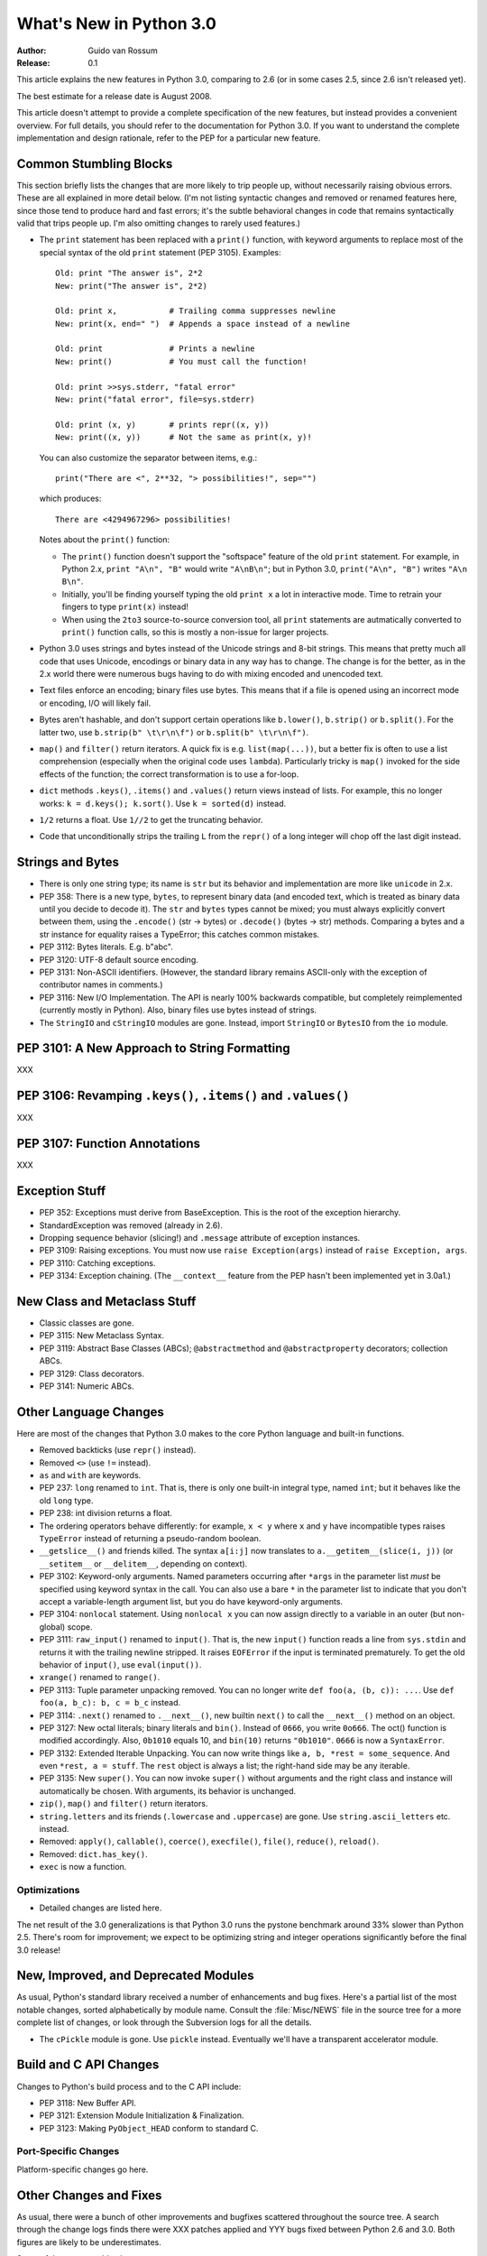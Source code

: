 ****************************
  What's New in Python 3.0  
****************************

:Author: Guido van Rossum
:Release: 0.1

.. Rules for maintenance:
   
   * Anyone can add text to this document.  Do not spend very much time
   on the wording of your changes, because your text will probably
   get rewritten to some degree.
   
   * The maintainer will go through Misc/NEWS periodically and add
   changes; it's therefore more important to add your changes to
   Misc/NEWS than to this file.
   
   * This is not a complete list of every single change; completeness
   is the purpose of Misc/NEWS.  Some changes I consider too small
   or esoteric to include.  If such a change is added to the text,
   I'll just remove it.  (This is another reason you shouldn't spend
   too much time on writing your addition.)
   
   * If you want to draw your new text to the attention of the
   maintainer, add 'XXX' to the beginning of the paragraph or
   section.
   
   * It's OK to just add a fragmentary note about a change.  For
   example: "XXX Describe the transmogrify() function added to the
   socket module."  The maintainer will research the change and
   write the necessary text.
   
   * You can comment out your additions if you like, but it's not
   necessary (especially when a final release is some months away).
   
   * Credit the author of a patch or bugfix.   Just the name is
   sufficient; the e-mail address isn't necessary.
   
   * It's helpful to add the bug/patch number as a comment:
   
   % Patch 12345
   XXX Describe the transmogrify() function added to the socket
   module.
   (Contributed by P.Y. Developer.)
   
   This saves the maintainer the effort of going through the SVN log
   when researching a change.

This article explains the new features in Python 3.0, comparing to 2.6
(or in some cases 2.5, since 2.6 isn't released yet).

The best estimate for a release date is August 2008.

This article doesn't attempt to provide a complete specification of
the new features, but instead provides a convenient overview.  For
full details, you should refer to the documentation for Python 3.0. If
you want to understand the complete implementation and design
rationale, refer to the PEP for a particular new feature.

.. Compare with previous release in 2 - 3 sentences here.
.. add hyperlink when the documentation becomes available online.

.. ======================================================================
.. Large, PEP-level features and changes should be described here.
.. Should there be a new section here for 3k migration?
.. Or perhaps a more general section describing module changes/deprecation?
.. sets module deprecated
.. ======================================================================


Common Stumbling Blocks
=======================

This section briefly lists the changes that are more likely to trip
people up, without necessarily raising obvious errors.  These are all
explained in more detail below.  (I'm not listing syntactic changes
and removed or renamed features here, since those tend to produce hard
and fast errors; it's the subtle behavioral changes in code that
remains syntactically valid that trips people up.  I'm also omitting
changes to rarely used features.)

* The ``print`` statement has been replaced with a ``print()`` function,
  with keyword arguments to replace most of the special syntax of the
  old ``print`` statement (PEP 3105).  Examples::

    Old: print "The answer is", 2*2
    New: print("The answer is", 2*2)

    Old: print x,           # Trailing comma suppresses newline
    New: print(x, end=" ")  # Appends a space instead of a newline

    Old: print              # Prints a newline
    New: print()            # You must call the function!

    Old: print >>sys.stderr, "fatal error"
    New: print("fatal error", file=sys.stderr)

    Old: print (x, y)       # prints repr((x, y))
    New: print((x, y))      # Not the same as print(x, y)!

  You can also customize the separator between items, e.g.::

    print("There are <", 2**32, "> possibilities!", sep="")

  which produces::

   There are <4294967296> possibilities!

  Notes about the ``print()`` function:

  * The ``print()`` function doesn't support the "softspace" feature of
    the old ``print`` statement.  For example, in Python 2.x,
    ``print "A\n", "B"`` would write ``"A\nB\n"``; but in Python 3.0,
    ``print("A\n", "B")`` writes ``"A\n B\n"``.

  * Initially, you'll be finding yourself typing the old ``print x``
    a lot in interactive mode.  Time to retrain your fingers to type
    ``print(x)`` instead!

  * When using the ``2to3`` source-to-source conversion tool, all
    ``print`` statements are autmatically converted to ``print()``
    function calls, so this is mostly a non-issue for larger projects.

* Python 3.0 uses strings and bytes instead of the Unicode strings and
  8-bit strings.  This means that pretty much all code that uses
  Unicode, encodings or binary data in any way has to change.  The
  change is for the better, as in the 2.x world there were numerous
  bugs having to do with mixing encoded and unencoded text.

* Text files enforce an encoding; binary files use bytes.  This means
  that if a file is opened using an incorrect mode or encoding, I/O
  will likely fail.

* Bytes aren't hashable, and don't support certain operations like
  ``b.lower()``, ``b.strip()`` or ``b.split()``.
  For the latter two, use ``b.strip(b" \t\r\n\f")`` or
  ``b.split(b" \t\r\n\f")``.

* ``map()`` and ``filter()`` return iterators.  A quick fix is e.g.
  ``list(map(...))``, but a better fix is often to use a list
  comprehension (especially when the original code uses ``lambda``).
  Particularly tricky is ``map()`` invoked for the side effects of the
  function; the correct transformation is to use a for-loop.

* ``dict`` methods ``.keys()``, ``.items()`` and ``.values()`` return
  views instead of lists.  For example, this no longer works:
  ``k = d.keys(); k.sort()``.  Use ``k = sorted(d)`` instead.

* ``1/2`` returns a float.  Use ``1//2`` to get the truncating behavior.

* Code that unconditionally strips the trailing ``L`` from the ``repr()``
  of a long integer will chop off the last digit instead.


Strings and Bytes
=================

* There is only one string type; its name is ``str`` but its behavior
  and implementation are more like ``unicode`` in 2.x.

* PEP 358: There is a new type, ``bytes``, to represent binary data
  (and encoded text, which is treated as binary data until you decide
  to decode it).  The ``str`` and ``bytes`` types cannot be mixed; you
  must always explicitly convert between them, using the ``.encode()``
  (str -> bytes) or ``.decode()`` (bytes -> str) methods.  Comparing a
  bytes and a str instance for equality raises a TypeError; this
  catches common mistakes.

* PEP 3112: Bytes literals.  E.g. b"abc".

* PEP 3120: UTF-8 default source encoding.

* PEP 3131: Non-ASCII identifiers.  (However, the standard library
  remains ASCII-only with the exception of contributor names in
  comments.)

* PEP 3116: New I/O Implementation.  The API is nearly 100% backwards
  compatible, but completely reimplemented (currently mostly in
  Python).  Also, binary files use bytes instead of strings.

* The ``StringIO`` and ``cStringIO`` modules are gone.  Instead,
  import ``StringIO`` or ``BytesIO`` from the ``io`` module.


PEP 3101: A New Approach to String Formatting
=============================================

XXX


PEP 3106: Revamping ``.keys()``, ``.items()`` and ``.values()``
===============================================================

XXX


PEP 3107: Function Annotations
==============================

XXX


Exception Stuff
===============

* PEP 352: Exceptions must derive from BaseException.  This is the
  root of the exception hierarchy.

* StandardException was removed (already in 2.6).

* Dropping sequence behavior (slicing!) and ``.message`` attribute of
  exception instances.

* PEP 3109: Raising exceptions.  You must now use ``raise
  Exception(args)`` instead of ``raise Exception, args``.

* PEP 3110: Catching exceptions.

* PEP 3134: Exception chaining.  (The ``__context__`` feature from the
  PEP hasn't been implemented yet in 3.0a1.)


New Class and Metaclass Stuff
=============================

* Classic classes are gone.

* PEP 3115: New Metaclass Syntax.

* PEP 3119: Abstract Base Classes (ABCs); ``@abstractmethod`` and
  ``@abstractproperty`` decorators; collection ABCs.

* PEP 3129: Class decorators.

* PEP 3141: Numeric ABCs.


Other Language Changes
======================

Here are most of the changes that Python 3.0 makes to the core Python
language and built-in functions.

* Removed backticks (use ``repr()`` instead).

* Removed ``<>`` (use ``!=`` instead).

* ``as`` and ``with`` are keywords.

* PEP 237: ``long`` renamed to ``int``.  That is, there is only one
  built-in integral type, named ``int``; but it behaves like the old
  ``long`` type.

* PEP 238: int division returns a float.

* The ordering operators behave differently: for example, ``x < y``
  where ``x`` and ``y`` have incompatible types raises ``TypeError``
  instead of returning a pseudo-random boolean.

* ``__getslice__()`` and friends killed.  The syntax ``a[i:j]`` now
  translates to ``a.__getitem__(slice(i, j))`` (or ``__setitem__``
  or ``__delitem__``, depending on context).

* PEP 3102: Keyword-only arguments.  Named parameters occurring after
  ``*args`` in the parameter list *must* be specified using keyword
  syntax in the call.  You can also use a bare ``*`` in the parameter
  list to indicate that you don't accept a variable-length argument
  list, but you do have keyword-only arguments.

* PEP 3104: ``nonlocal`` statement.  Using ``nonlocal x`` you can now
  assign directly to a variable in an outer (but non-global) scope.

* PEP 3111: ``raw_input()`` renamed to ``input()``.  That is, the new
  ``input()`` function reads a line from ``sys.stdin`` and returns it
  with the trailing newline stripped.  It raises ``EOFError`` if the
  input is terminated prematurely.  To get the old behavior of
  ``input()``, use ``eval(input())``.

* ``xrange()`` renamed to ``range()``.

* PEP 3113: Tuple parameter unpacking removed.  You can no longer write
  ``def foo(a, (b, c)): ...``.  Use ``def foo(a, b_c): b, c = b_c``
  instead.

* PEP 3114: ``.next()`` renamed to ``.__next__()``, new builtin
  ``next()`` to call the ``__next__()`` method on an object.

* PEP 3127: New octal literals; binary literals and ``bin()``.
  Instead of ``0666``, you write ``0o666``.  The oct() function is
  modified accordingly.  Also, ``0b1010`` equals 10, and ``bin(10)``
  returns ``"0b1010"``.  ``0666`` is now a ``SyntaxError``.

* PEP 3132: Extended Iterable Unpacking.  You can now write things
  like ``a, b, *rest = some_sequence``.  And even ``*rest, a =
  stuff``.  The ``rest`` object is always a list; the right-hand
  side may be any iterable.

* PEP 3135: New ``super()``.  You can now invoke ``super()`` without
  arguments and the right class and instance will automatically be
  chosen.  With arguments, its behavior is unchanged.

* ``zip()``, ``map()`` and ``filter()`` return iterators.

* ``string.letters`` and its friends (``.lowercase`` and
  ``.uppercase``) are gone.  Use ``string.ascii_letters``
  etc. instead.

* Removed: ``apply()``, ``callable()``, ``coerce()``, ``execfile()``,
  ``file()``, ``reduce()``, ``reload()``.

* Removed: ``dict.has_key()``.

* ``exec`` is now a function.


.. ======================================================================


Optimizations
-------------

* Detailed changes are listed here.

The net result of the 3.0 generalizations is that Python 3.0 runs the
pystone benchmark around 33% slower than Python 2.5.  There's room for
improvement; we expect to be optimizing string and integer operations
significantly before the final 3.0 release!

.. ======================================================================


New, Improved, and Deprecated Modules
=====================================

As usual, Python's standard library received a number of enhancements
and bug fixes.  Here's a partial list of the most notable changes,
sorted alphabetically by module name. Consult the :file:`Misc/NEWS`
file in the source tree for a more complete list of changes, or look
through the Subversion logs for all the details.

* The ``cPickle`` module is gone.  Use ``pickle`` instead.  Eventually
  we'll have a transparent accelerator module.

.. ======================================================================
.. whole new modules get described in subsections here

.. ======================================================================


Build and C API Changes
=======================

Changes to Python's build process and to the C API include:

* PEP 3118: New Buffer API.

* PEP 3121: Extension Module Initialization & Finalization.

* PEP 3123: Making ``PyObject_HEAD`` conform to standard C.

.. ======================================================================


Port-Specific Changes
---------------------

Platform-specific changes go here.

.. ======================================================================


.. _section-other:

Other Changes and Fixes
=======================

As usual, there were a bunch of other improvements and bugfixes
scattered throughout the source tree.  A search through the change
logs finds there were XXX patches applied and YYY bugs fixed between
Python 2.6 and 3.0.  Both figures are likely to be underestimates.

Some of the more notable changes are:

* Details go here.

.. ======================================================================


Porting to Python 3.0
=====================

This section lists previously described changes that may require
changes to your code:

* Everything is all in the details!

.. ======================================================================


.. _acks:

Acknowledgements
================

The author would like to thank the following people for offering
suggestions, corrections and assistance with various drafts of this
article: Georg Brandl.

